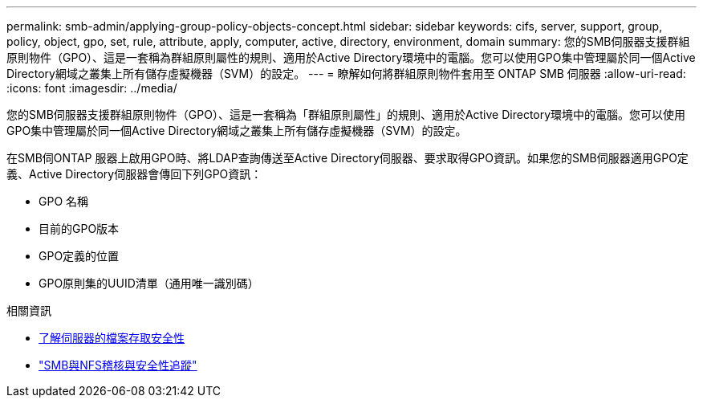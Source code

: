 ---
permalink: smb-admin/applying-group-policy-objects-concept.html 
sidebar: sidebar 
keywords: cifs, server, support, group, policy, object, gpo, set, rule, attribute, apply, computer, active, directory, environment, domain 
summary: 您的SMB伺服器支援群組原則物件（GPO）、這是一套稱為群組原則屬性的規則、適用於Active Directory環境中的電腦。您可以使用GPO集中管理屬於同一個Active Directory網域之叢集上所有儲存虛擬機器（SVM）的設定。 
---
= 瞭解如何將群組原則物件套用至 ONTAP SMB 伺服器
:allow-uri-read: 
:icons: font
:imagesdir: ../media/


[role="lead"]
您的SMB伺服器支援群組原則物件（GPO）、這是一套稱為「群組原則屬性」的規則、適用於Active Directory環境中的電腦。您可以使用GPO集中管理屬於同一個Active Directory網域之叢集上所有儲存虛擬機器（SVM）的設定。

在SMB伺ONTAP 服器上啟用GPO時、將LDAP查詢傳送至Active Directory伺服器、要求取得GPO資訊。如果您的SMB伺服器適用GPO定義、Active Directory伺服器會傳回下列GPO資訊：

* GPO 名稱
* 目前的GPO版本
* GPO定義的位置
* GPO原則集的UUID清單（通用唯一識別碼）


.相關資訊
* xref:secure-file-access-dynamic-access-control-concept.adoc[了解伺服器的檔案存取安全性]
* link:../nas-audit/index.html["SMB與NFS稽核與安全性追蹤"]

